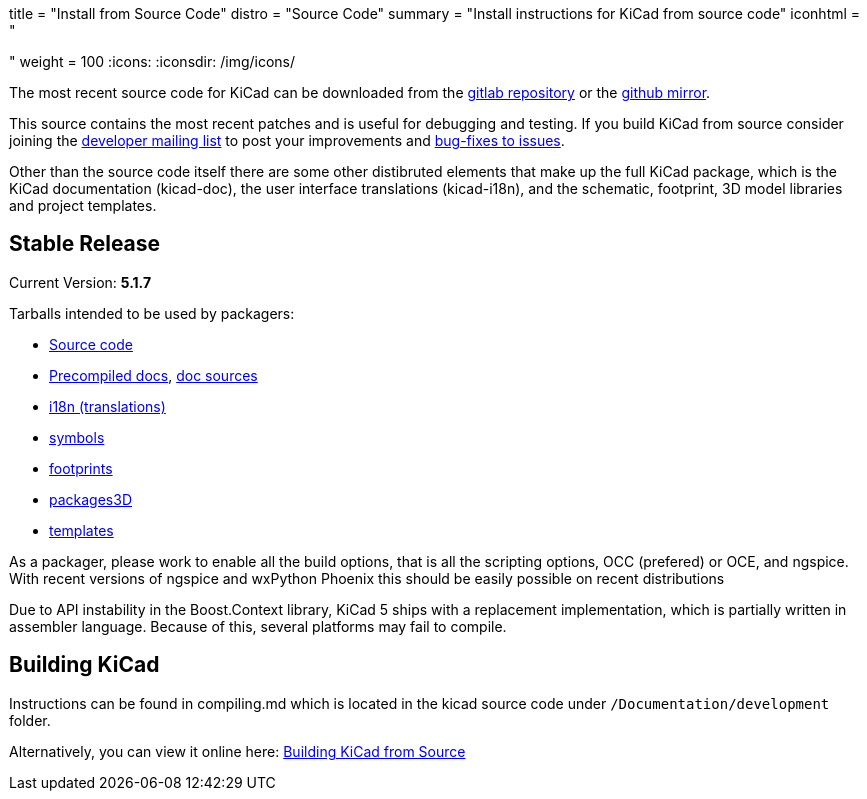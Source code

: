 +++
title = "Install from Source Code"
distro = "Source Code"
summary = "Install instructions for KiCad from source code"
iconhtml = "<div><i class='fa fa-code'></i></div>"
weight = 100
+++
:icons:
:iconsdir: /img/icons/


The most recent source code for KiCad can be downloaded from the
https://gitlab.com/kicad/code/kicad[gitlab repository] or the
https://github.com/KiCad/kicad-source-mirror[github mirror].

This source contains the most recent patches and is useful for
debugging and testing. If you build KiCad from source consider
joining the https://launchpad.net/~kicad-developers/[developer mailing
list] to post your improvements and
https://gitlab.com/kicad/code/kicad/issues[bug-fixes to issues].

Other than the source code itself there are some other distibruted
elements that make up the full KiCad package, which is the KiCad
documentation (kicad-doc), the user interface translations
(kicad-i18n), and the schematic, footprint, 3D model libraries and
project templates.

== Stable Release

Current Version: *5.1.7*

Tarballs intended to be used by packagers:

* link:https://gitlab.com/kicad/code/kicad/-/archive/5.1.7/kicad-5.1.7.tar.gz[Source code]
* link:https://kicad-downloads.s3.cern.ch/docs/kicad-doc-5.1.7.tar.gz[Precompiled docs], https://gitlab.com/kicad/services/kicad-doc/-/tags/5.1.7[doc sources]
* link:https://gitlab.com/kicad/code/kicad-i18n/-/archive/5.1.7/kicad-i18n-5.1.7.tar.gz[i18n (translations)]
* link:https://github.com/KiCad/kicad-symbols/releases/tag/5.1.7[symbols]
* link:https://github.com/KiCad/kicad-footprints/releases/tag/5.1.7[footprints]
* link:https://github.com/KiCad/kicad-packages3D/releases/tag/5.1.7[packages3D]
* link:https://github.com/KiCad/kicad-templates/releases/tag/5.1.7[templates]

As a packager, please work to enable all the build options, that is
all the scripting options, OCC (prefered) or OCE, and ngspice. With recent
versions of ngspice and wxPython Phoenix this should be easily
possible on recent distributions

Due to API instability in the Boost.Context library, KiCad 5 ships with
a replacement implementation, which is partially written in assembler
language. Because of this, several platforms may fail to compile.

== Building KiCad

Instructions can be found in compiling.md which is located in the
kicad source code under `/Documentation/development` folder.

Alternatively, you can view it online here:
link:http://docs.kicad.org/doxygen/md_Documentation_development_compiling.html[Building
KiCad from Source]

